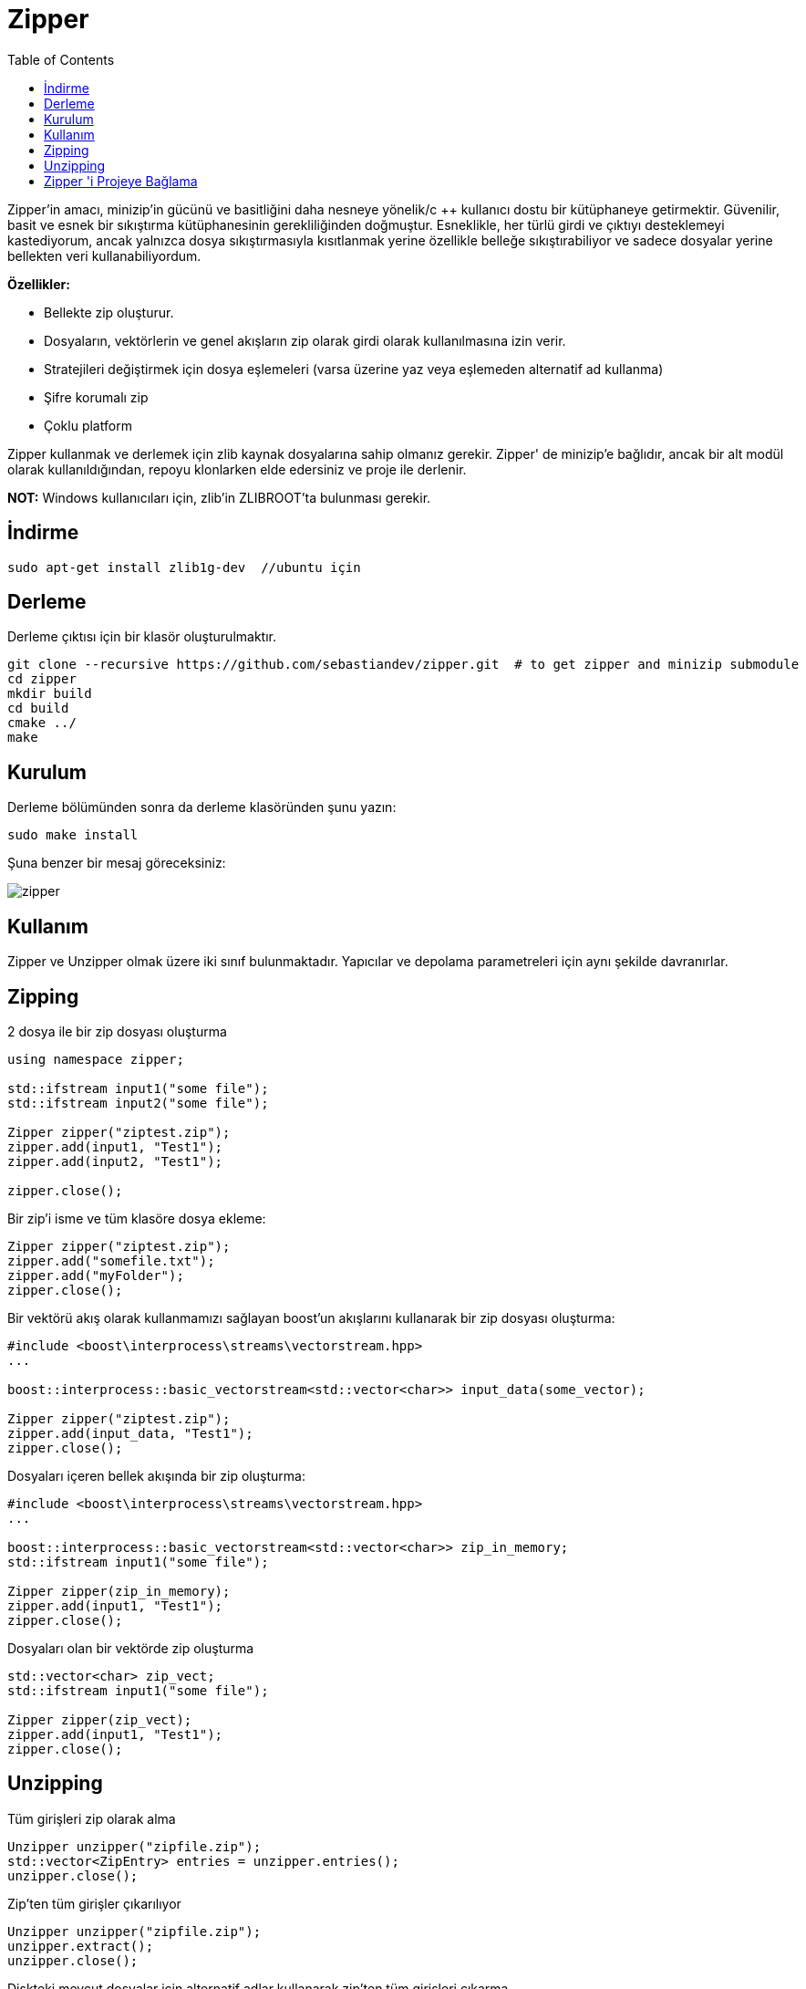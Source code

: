 = Zipper
:toc:

Zipper'in amacı, minizip'in gücünü ve basitliğini daha nesneye yönelik/c ++ kullanıcı dostu bir kütüphaneye getirmektir. Güvenilir, basit ve esnek bir sıkıştırma kütüphanesinin gerekliliğinden doğmuştur. Esneklikle, her türlü girdi ve çıktıyı desteklemeyi kastediyorum, ancak yalnızca dosya sıkıştırmasıyla kısıtlanmak yerine özellikle belleğe sıkıştırabiliyor ve sadece dosyalar yerine bellekten veri kullanabiliyordum.


*Özellikler:*

   * Bellekte zip oluşturur.
   * Dosyaların, vektörlerin ve genel akışların zip olarak girdi olarak kullanılmasına izin verir.
   * Stratejileri değiştirmek için dosya eşlemeleri (varsa üzerine yaz veya eşlemeden alternatif ad kullanma)
   * Şifre korumalı zip
   * Çoklu platform

Zipper kullanmak ve derlemek için zlib kaynak dosyalarına sahip olmanız gerekir. Zipper' de minizip'e bağlıdır, ancak bir alt modül olarak kullanıldığından, repoyu klonlarken elde edersiniz ve proje ile derlenir.

*NOT:* Windows kullanıcıları için, zlib'in ZLIBROOT'ta bulunması gerekir.

== İndirme

[source bash]
----
sudo apt-get install zlib1g-dev  //ubuntu için
----


== Derleme 

Derleme çıktısı için bir klasör oluşturulmaktır.

[source bash]
----
git clone --recursive https://github.com/sebastiandev/zipper.git  # to get zipper and minizip submodule
cd zipper
mkdir build
cd build
cmake ../
make
----


== Kurulum

Derleme bölümünden sonra da derleme klasöründen şunu yazın:

[source bash]
----
sudo make install
----

Şuna benzer bir mesaj göreceksiniz:


image::images/zipper.png[]


== Kullanım

Zipper ve Unzipper olmak üzere iki sınıf bulunmaktadır. Yapıcılar ve depolama parametreleri için aynı şekilde davranırlar.

== Zipping


2 dosya ile bir zip dosyası oluşturma

[source c++]
----
using namespace zipper;

std::ifstream input1("some file");
std::ifstream input2("some file");

Zipper zipper("ziptest.zip");
zipper.add(input1, "Test1");
zipper.add(input2, "Test1");

zipper.close();
----


Bir zip'i isme ve tüm klasöre dosya ekleme:

[source c++]
----
Zipper zipper("ziptest.zip");
zipper.add("somefile.txt");
zipper.add("myFolder");
zipper.close();
----

Bir vektörü akış olarak kullanmamızı sağlayan boost'un akışlarını kullanarak bir zip dosyası oluşturma:

[source c++]
----
#include <boost\interprocess\streams\vectorstream.hpp>
...

boost::interprocess::basic_vectorstream<std::vector<char>> input_data(some_vector);

Zipper zipper("ziptest.zip");
zipper.add(input_data, "Test1");
zipper.close();
----


Dosyaları içeren bellek akışında bir zip oluşturma:

[source c++]
----
#include <boost\interprocess\streams\vectorstream.hpp>
...

boost::interprocess::basic_vectorstream<std::vector<char>> zip_in_memory;
std::ifstream input1("some file");

Zipper zipper(zip_in_memory);
zipper.add(input1, "Test1");
zipper.close();
----

Dosyaları olan bir vektörde zip oluşturma

[source c++]
----
std::vector<char> zip_vect;
std::ifstream input1("some file");

Zipper zipper(zip_vect);
zipper.add(input1, "Test1");
zipper.close();
----

== Unzipping

Tüm girişleri zip olarak alma

[source c++]
----
Unzipper unzipper("zipfile.zip");
std::vector<ZipEntry> entries = unzipper.entries();
unzipper.close();
----

Zip'ten tüm girişler çıkarılıyor

[source c++]
----
Unzipper unzipper("zipfile.zip");
unzipper.extract();
unzipper.close();
----


Diskteki mevcut dosyalar için alternatif adlar kullanarak zip'ten tüm girişleri çıkarma

[source c++]
----
std::map<std::string, std::string> alternativeNames = { {"Test1", "alternative_name_test1"} };
Unzipper unzipper("zipfile.zip");
unzipper.extract(".", alternativeNames);
unzipper.close();
----

Zip'ten tek bir giriş ayıklanıyor

[source c++]
----
Unzipper unzipper("zipfile.zip");
unzipper.extractEntry("entry name");
unzipper.close();
----



Zip'ten belleğe tek bir giriş ayıklama

[source c++]
----
std::vector<unsigned char> unzipped_entry;
Unzipper unzipper("zipfile.zip");
unzipper.extractEntryToMemory("entry name", unzipped_entry);
unzipper.close();
----


**NOT:** 
**extract, extractEntry, extractEntryToMemory** fonksiyonları **true/false** döndürür.

== Zipper 'i Projeye Bağlama

Aşağıdaki satırların projeye eklenmesi gerekir.

[source c++]
----
#include <zipper/unzipper.h>
#include <zipper/zipper.h>
----






